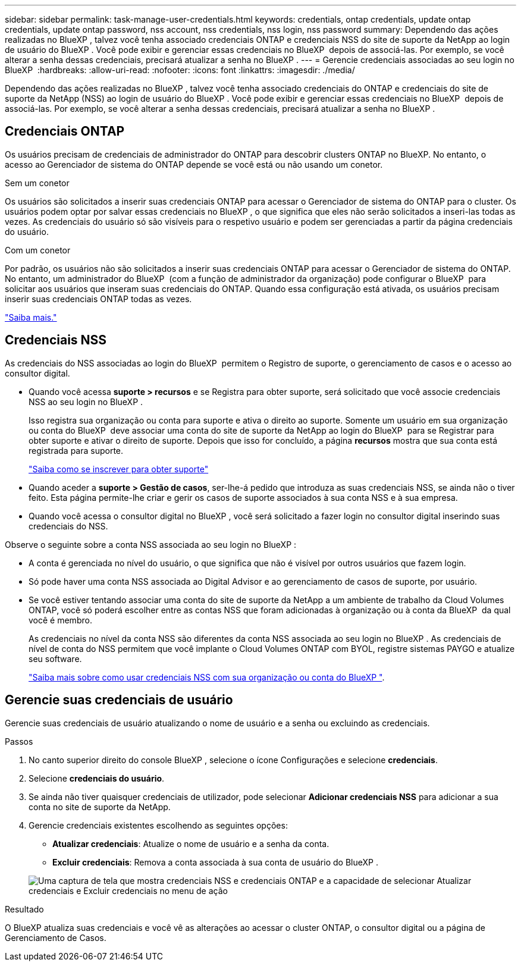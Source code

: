---
sidebar: sidebar 
permalink: task-manage-user-credentials.html 
keywords: credentials, ontap credentials, update ontap credentials, update ontap password, nss account, nss credentials, nss login, nss password 
summary: Dependendo das ações realizadas no BlueXP , talvez você tenha associado credenciais ONTAP e credenciais NSS do site de suporte da NetApp ao login de usuário do BlueXP . Você pode exibir e gerenciar essas credenciais no BlueXP  depois de associá-las. Por exemplo, se você alterar a senha dessas credenciais, precisará atualizar a senha no BlueXP . 
---
= Gerencie credenciais associadas ao seu login no BlueXP 
:hardbreaks:
:allow-uri-read: 
:nofooter: 
:icons: font
:linkattrs: 
:imagesdir: ./media/


[role="lead"]
Dependendo das ações realizadas no BlueXP , talvez você tenha associado credenciais do ONTAP e credenciais do site de suporte da NetApp (NSS) ao login de usuário do BlueXP . Você pode exibir e gerenciar essas credenciais no BlueXP  depois de associá-las. Por exemplo, se você alterar a senha dessas credenciais, precisará atualizar a senha no BlueXP .



== Credenciais ONTAP

Os usuários precisam de credenciais de administrador do ONTAP para descobrir clusters ONTAP no BlueXP. No entanto, o acesso ao Gerenciador de sistema do ONTAP depende se você está ou não usando um conetor.

.Sem um conetor
Os usuários são solicitados a inserir suas credenciais ONTAP para acessar o Gerenciador de sistema do ONTAP para o cluster. Os usuários podem optar por salvar essas credenciais no BlueXP , o que significa que eles não serão solicitados a inseri-las todas as vezes. As credenciais do usuário só são visíveis para o respetivo usuário e podem ser gerenciadas a partir da página credenciais do usuário.

.Com um conetor
Por padrão, os usuários não são solicitados a inserir suas credenciais ONTAP para acessar o Gerenciador de sistema do ONTAP. No entanto, um administrador do BlueXP  (com a função de administrador da organização) pode configurar o BlueXP  para solicitar aos usuários que inseram suas credenciais do ONTAP. Quando essa configuração está ativada, os usuários precisam inserir suas credenciais ONTAP todas as vezes.

link:task-ontap-access-connector.html["Saiba mais."^]



== Credenciais NSS

As credenciais do NSS associadas ao login do BlueXP  permitem o Registro de suporte, o gerenciamento de casos e o acesso ao consultor digital.

* Quando você acessa *suporte > recursos* e se Registra para obter suporte, será solicitado que você associe credenciais NSS ao seu login no BlueXP .
+
Isso registra sua organização ou conta para suporte e ativa o direito ao suporte. Somente um usuário em sua organização ou conta do BlueXP  deve associar uma conta do site de suporte da NetApp ao login do BlueXP  para se Registrar para obter suporte e ativar o direito de suporte. Depois que isso for concluído, a página *recursos* mostra que sua conta está registrada para suporte.

+
https://docs.netapp.com/us-en/bluexp-setup-admin/task-support-registration.html["Saiba como se inscrever para obter suporte"^]

* Quando aceder a *suporte > Gestão de casos*, ser-lhe-á pedido que introduza as suas credenciais NSS, se ainda não o tiver feito. Esta página permite-lhe criar e gerir os casos de suporte associados à sua conta NSS e à sua empresa.
* Quando você acessa o consultor digital no BlueXP , você será solicitado a fazer login no consultor digital inserindo suas credenciais do NSS.


Observe o seguinte sobre a conta NSS associada ao seu login no BlueXP :

* A conta é gerenciada no nível do usuário, o que significa que não é visível por outros usuários que fazem login.
* Só pode haver uma conta NSS associada ao Digital Advisor e ao gerenciamento de casos de suporte, por usuário.
* Se você estiver tentando associar uma conta do site de suporte da NetApp a um ambiente de trabalho da Cloud Volumes ONTAP, você só poderá escolher entre as contas NSS que foram adicionadas à organização ou à conta da BlueXP  da qual você é membro.
+
As credenciais no nível da conta NSS são diferentes da conta NSS associada ao seu login no BlueXP . As credenciais de nível de conta do NSS permitem que você implante o Cloud Volumes ONTAP com BYOL, registre sistemas PAYGO e atualize seu software.

+
link:task-adding-nss-accounts.html["Saiba mais sobre como usar credenciais NSS com sua organização ou conta do BlueXP "].





== Gerencie suas credenciais de usuário

Gerencie suas credenciais de usuário atualizando o nome de usuário e a senha ou excluindo as credenciais.

.Passos
. No canto superior direito do console BlueXP , selecione o ícone Configurações e selecione *credenciais*.
. Selecione *credenciais do usuário*.
. Se ainda não tiver quaisquer credenciais de utilizador, pode selecionar *Adicionar credenciais NSS* para adicionar a sua conta no site de suporte da NetApp.
. Gerencie credenciais existentes escolhendo as seguintes opções:
+
** *Atualizar credenciais*: Atualize o nome de usuário e a senha da conta.
** *Excluir credenciais*: Remova a conta associada à sua conta de usuário do BlueXP .


+
image:screenshot-user-credentials.png["Uma captura de tela que mostra credenciais NSS e credenciais ONTAP e a capacidade de selecionar Atualizar credenciais e Excluir credenciais no menu de ação"]



.Resultado
O BlueXP atualiza suas credenciais e você vê as alterações ao acessar o cluster ONTAP, o consultor digital ou a página de Gerenciamento de Casos.
